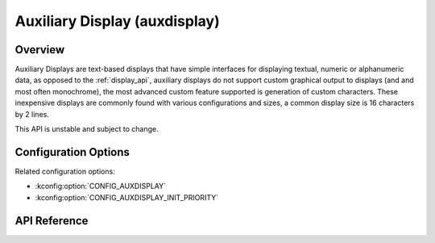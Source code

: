 .. _auxdisplay_api:

Auxiliary Display (auxdisplay)
##############################

Overview
********

Auxiliary Displays are text-based displays that have simple interfaces for
displaying textual, numeric or alphanumeric data, as opposed to the
:ref:`display_api`, auxiliary displays do not support custom
graphical output to displays (and and most often monochrome), the most
advanced custom feature supported is generation of custom characters.
These inexpensive displays are commonly found with various configurations
and sizes, a common display size is 16 characters by 2 lines.

This API is unstable and subject to change.

Configuration Options
*********************

Related configuration options:

* :kconfig:option:`CONFIG_AUXDISPLAY`
* :kconfig:option:`CONFIG_AUXDISPLAY_INIT_PRIORITY`

API Reference
*************

